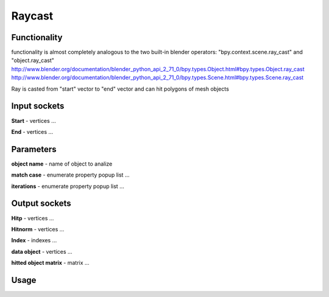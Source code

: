 Raycast
=======
Functionality
-------------

functionality is almost completely analogous to the two built-in blender operators: "bpy.context.scene.ray_cast" and "object.ray_cast"
http://www.blender.org/documentation/blender_python_api_2_71_0/bpy.types.Object.html#bpy.types.Object.ray_cast
http://www.blender.org/documentation/blender_python_api_2_71_0/bpy.types.Scene.html#bpy.types.Scene.ray_cast

Ray is casted from "start" vector to "end" vector and can hit polygons of mesh objects

Input sockets
-------------

**Start** - vertices ...

**End** - vertices ...

Parameters
----------

**object name** - name of object to analize

**match case** - enumerate property popup list ...

**iterations** - enumerate property popup list ...


Output sockets
--------------

**Hitp** - vertices ...

**Hitnorm** - vertices ...

**Index** - indexes ...

**data object** - vertices ...

**hitted object matrix** - matrix ...


Usage
-----

.. image:: https://cloud.githubusercontent.com/assets/7894950/4437227/4ac2cc4a-4790-11e4-8359-040da4398213.png
  :alt: reycast
  

